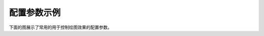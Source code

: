 配置参数示例
============

下面的图展示了常用的用于控制绘图效果的配置参数。

.. gmt-plot:: /scripts/GMT_Defaults_1.sh
    :show-code: false
    :caption: GMT配置参数示例1

.. gmt-plot:: /scripts/GMT_Defaults_2.sh
    :show-code: false
    :caption: GMT配置参数示例2

.. gmt-plot:: /scripts/GMT_Defaults_3.sh
    :show-code: false
    :caption: GMT配置参数示例3
